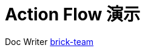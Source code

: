 [#sample]
= Action Flow 演示

:reproducible:
:listing-caption: Listing
:source-highlighter: rouge
:toc:
:toc-title: Action Flow 演示目录


Doc Writer https://github.com/brick-team[brick-team]